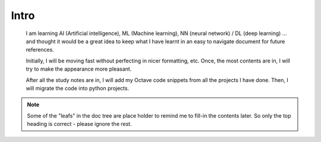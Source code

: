 Intro
=====

	I am learning AI (Artificial intelligence), ML (Machine learning), NN (neural network) / DL (deep learning) ... 
	and thought it would be a great idea to keep what I have learnt in an easy to navigate document for future references.

	Initially, I will be moving fast without perfecting in nicer formatting, etc. 
	Once, the most contents are in, I will try to make the appearance more pleasant.

	After all the study notes are in, I will add my Octave code snippets from all the projects I have done. 
	Then, I will migrate the code into python projects.

.. note:: Some of the "leafs" in the doc tree are place holder to remind me to fill-in the contents later. So only the top heading is correct - please ignore the rest.
